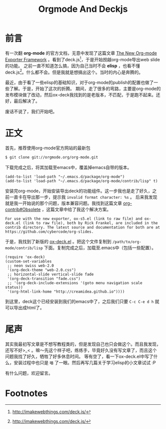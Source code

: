 #+TITLE: Orgmode And Deckjs
#+DESCRIPTION: 一些关于如何用orgmode配合deckjs导出HTML Slider
#+KEYWORDS:emacs,org-mode,deck.js
#+OPTIONS:H:4 num:t toc:t \n:nil @:t ::t |:t ^:nil f:t TeX:t email:t timestamp:t
#+LINK_HOME: https://creamidea.github.io


* 前言

有一次翻 *org-mode* 的官方文档，无意中发现了这篇文章 [[http://orgmode.org/worg/exporters/ox-overview.html][The New Org-mode Exporter Framework]] 。看到了deck.js[fn:1]，于是开始觊觎org-mode导出web slide的功能。
之前一直不知道怎么搞，因为自己当时不会 *elisp* ，也看不懂deck.js[fn:1]。什么都不会。但是我就是想搞出这个。当时的内心是奔腾的。

最近，由于看了一些elisp的基础知识，对于org-mode的publish的配置也做了一些了解。于是，开始了这次的折腾。
期间，走了很多的弯路，主要是org-mode的发布模块做了改动，然后ox-deck我找到的是老版本，不匹配，于是跑不起来。还好，最后解决了。

废话不说了，我们开始吧。

* 正文
首先，推荐使用org-mode官方网站的最新包
#+begin_src sh
$ git clone git://orgmode.org/org-mode.git
#+end_src
下载完成之后，将其加载至emacs中，覆盖掉emacs自带的版本。
#+begin_src elisp
(add-to-list 'load-path "~/.emacs.d/package/org-mode")
(add-to-list 'load-path "~/.emacs.d/package/org-mode/contrib/lisp" t)
#+end_src

安装完org-mode，开始安装导出deck的功能组件。这一步我也是走了好久，之前一直卡在导出那一步，提示我 =invalid format character: %s= 。
后来我发现就是我一开始说的那个问题，版本兼容问题。我找到这篇文章 [[http://orgmode.org/worg/org-contrib/#unnumbered-6][org-contrib#Obsolete]] ，这篇文章中给了我这个解决方案。
#+begin_example
For use with the new exporter, ox-s5.el (link to raw file) and ox-deck.el (link to raw file), both by Rick Frankel, are included in the contrib directory. The latest source and documentation for both are at https://github.com/cybercode/org-slides.
#+end_example

于是，我找到了新版的 [[https://raw.githubusercontent.com/cybercode/org-slides/master/ox-deck.el][ox-deck.el]] 。把这个文件复制到 =/path/to/org-mode/contrib/lisp= 下面。复制完成之后，加载至.emacs中（包括一些配置）。
#+begin_src elisp
  (require 'ox-deck)
  (custom-set-variables
   ;; neon swiss web-2.0
   '(org-deck-theme "web-2.0.css")
   ;; horizontal-slide vertical-slide fade
   '(org-deck-transition "fade.css")
   ;; '(org-deck-include-extensions '(goto menu navigation scale status))
   '(org-html-link-home "http://creamidea.github.io"))))
#+end_src

到这里，deck这个已经安装到我们的emacs中了，之后我们只要 =C-c C-e d h= 就可以导出成html了。

* 尾声

其实我最初写文章是不想写教程类的，但是发现自己也只会做这个。而且我发现，还写不好>_< 。嘛～先这个样子吧，练练手，毕竟好久没有写文章了，而且这个问题我找了好久，牺牲了好多休息时间。
等有空了，看一下ox-deck.el中写了什么，安装过程中也只是 =喵= 了一眼。然后再写几篇关于学习elisp的小文章试试 :P

有什么问题，欢迎留言。

* Footnotes

[fn:1] http://imakewebthings.com/deck.js/
